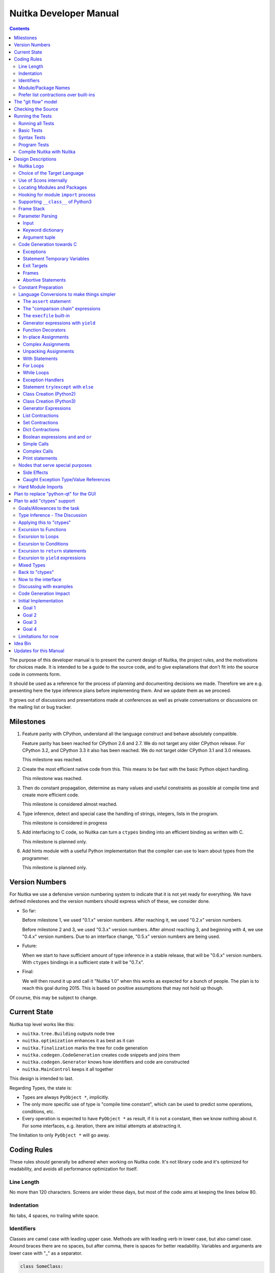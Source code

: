 Nuitka Developer Manual
~~~~~~~~~~~~~~~~~~~~~~~

.. image:: images/Nuitka-Logo-Symbol.png

.. contents::

.. raw:: pdf

   PageBreak oneColumn
   SetPageCounter 1

The purpose of this developer manual is to present the current design of Nuitka,
the project rules, and the motivations for choices made. It is intended to be a
guide to the source code, and to give explanations that don't fit into the
source code in comments form.

It should be used as a reference for the process of planning and documenting
decisions we made. Therefore we are e.g. presenting here the type inference
plans before implementing them. And we update them as we proceed.

It grows out of discussions and presentations made at conferences as well as
private conversations or discussions on the mailing list or bug tracker.

Milestones
==========

1. Feature parity with CPython, understand all the language construct and behave
   absolutely compatible.

   Feature parity has been reached for CPython 2.6 and 2.7. We do not target any
   older CPython release. For CPython 3.2, and CPython 3.3 it also has been
   reached. We do not target older CPython 3.1 and 3.0 releases.

   This milestone was reached.

2. Create the most efficient native code from this. This means to be fast with
   the basic Python object handling.

   This milestone was reached.

3. Then do constant propagation, determine as many values and useful constraints
   as possible at compile time and create more efficient code.

   This milestone is considered almost reached.

4. Type inference, detect and special case the handling of strings, integers,
   lists in the program.

   This milestone is considered in progress

5. Add interfacing to C code, so Nuitka can turn a ``ctypes`` binding into an
   efficient binding as written with C.

   This milestone is planned only.

6. Add hints module with a useful Python implementation that the compiler can
   use to learn about types from the programmer.

   This milestone is planned only.


Version Numbers
===============

For Nuitka we use a defensive version numbering system to indicate that it is
not yet ready for everything. We have defined milestones and the version numbers
should express which of these, we consider done.

- So far:

  Before milestone 1, we used "0.1.x" version numbers. After reaching it, we
  used "0.2.x" version numbers.

  Before milestone 2 and 3, we used "0.3.x" version numbers. After almost
  reaching 3, and beginning with 4, we use "0.4.x" version numbers. Due to an
  interface change, "0.5.x" version numbers are being used.

- Future:

  When we start to have sufficient amount of type inference in a stable release,
  that will be "0.6.x" version numbers. With ``ctypes`` bindings in a sufficient
  state it will be "0.7.x".

- Final:

  We will then round it up and call it "Nuitka 1.0" when this works as expected
  for a bunch of people. The plan is to reach this goal during 2015. This is
  based on positive assumptions that may not hold up though.

Of course, this may be subject to change.


Current State
=============

Nuitka top level works like this:

- ``nuitka.tree.Building`` outputs node tree
- ``nuitka.optimization`` enhances it as best as it can
- ``nuitka.finalization`` marks the tree for code generation
- ``nuitka.codegen.CodeGeneration`` creates code snippets and joins them
- ``nuitka.codegen.Generator`` knows how identifiers and code are constructed
- ``nuitka.MainControl`` keeps it all together

This design is intended to last.

Regarding Types, the state is:

- Types are always ``PyObject *``, implicitly.

- The only more specific use of type is "compile time constant", which can be
  used to predict some operations, conditions, etc.

- Every operation is expected to have ``PyObject *`` as result, if it is not a
  constant, then we know nothing about it. For some interfaces, e.g. iteration,
  there are initial attempts at abstracting it.

The limitation to only ``PyObject *`` will go away.

Coding Rules
============

These rules should generally be adhered when working on Nuitka code. It's not
library code and it's optimized for readability, and avoids all performance
optimization for itself.


Line Length
-----------

No more than 120 characters. Screens are wider these days, but most of the code
aims at keeping the lines below 80.


Indentation
-----------

No tabs, 4 spaces, no trailing white space.


Identifiers
-----------

Classes are camel case with leading upper case. Methods are with leading verb in
lower case, but also camel case. Around braces there are no spaces, but after
comma, there is spaces for better readability. Variables and arguments are
lower case with "_" as a separator.

.. code-block:: python

   class SomeClass:

      def doSomething(some_parameter):
         some_var = ("foo", "bar")

Base classes that are abstract have their name end with ``Base``, so that a meta
class can use that convention, and readers immediately know.

Function calls use keyword argument preferably. These are slower in CPython, but
more readable:

.. code-block:: python

   return Generator.getSequenceCreationCode(
        sequence_kind       = sequence_kind,
        element_identifiers = identifiers,
        context             = context
   )

The ``=`` are all aligned to the longest parameter names without extra spaces
for it.

When the names don't add much value, sequential calls should be done, but
ideally with one value per line:

.. code-block:: python

   context.setLoopContinueTarget(
       handler_start_target,
       continue_name
   )

Here, ``setLoopContinueTarget`` will be so well known that the reader is
expected to know the argument names and their meaning, but it would be still
better to add them.

Contractions should span across multiple lines for increased readability:

.. code-block:: python

   result = [
       "PyObject *decorator_%d" % (d + 1)
       for d in
       range(decorator_count)
   ]


Module/Package Names
--------------------

Normal modules are named in camel case with leading upper case, because their of
role as singleton classes. The difference between a module and a class is small
enough and in the source code they are also used similarly.

For the packages, no real code is allowed in them and they must be lower case,
like e.g. ``nuitka`` or ``codegen``. This is to distinguish them from the
modules.

Packages shall only be used to group packages. In ``nuitka.codegen`` the code
generation packages are located, while the main interface is
``nuitka.codegen.CodeGeneration`` and may then use most of the entries as local
imports.

The use of a global package ``nuitka``, originally introduced by Nicolas, makes
the packaging of Nuitka with ``distutils`` etc. easier and lowers the
requirements on changes to the ``sys.path`` if necessary.

.. note::

   There are not yet enough packages inside Nuitka, feel free to propose changes
   as you see fit.

Names of modules should be plurals if they contain classes. Example is ``Nodes``
contains ``Node`` classes.


Prefer list contractions over built-ins
---------------------------------------

This concerns ``map``, ``filter``, and ``apply``. Usage of these built-ins is
highly discouraged within Nuitka source code. Using them is considered worth a
warning by "PyLint" e.g. "Used builtin function 'map'". We should use list
contractions instead, because they are more readable.

List contractions are a generalization for all of them. We love readability and
with Nuitka as a compiler will there won't be any performance difference at all.

There are cases where a list contraction are faster because you can avoid to
make a function call. And there may be cases, where map is faster, if a function
must be called. These calls can be very expensive in CPython, and if you
introduce a function, just for ``map``, then it might be slower.

But of course, Nuitka is the project to free us from what is faster and to allow
us to use what is more readable, so whatever is faster, we don't care. We make
all options equally fast and let people choose.

For Nuitka the choice is list contractions as these are more easily changed and
readable.

Look at this code examples from Python:

.. code-block:: python

   class A:
       def getX(self):
           return 1
       x = property(getX)

   class B(A):
      def getX(self):
         return 2


   A().x == 1 # True
   B().x == 1 # True (!)

This pretty much is what makes properties bad. One would hope ``B().x`` to be
``2``, but instead it's not changed. Because of the way properties take the
functions and not members, and because they then are not part of the class, they
cannot be overloaded without re-declaring them.

Overloading is then not at all obvious anymore. Now imagine having a setter and
only overloading the getter. How to update the property easily?

So, that's not likable about them. And then we are also for clarity in these
internal APIs too. Properties try and hide the fact that code needs to run and
may do things. So lets not use them.

For an external API you may exactly want to hide things, but internally that has
no use, and in Nuitka, every API is internal API. One exception may be the
``hints`` module, which will gladly use such tricks for an easier write syntax.


The "git flow" model
====================

* The flow was is used for releases and occasionally subsequent hot fixes.

  A few feature branches were used so far. It allows for quick delivery of fixes
  to both the stable and the development version, supported by a git plugin,
  that can be installed via "apt-get install git-flow" on latest Debian Testing
  at least.

* Stable (master branch)

  The stable version, is expected to pass all the tests at all times and is
  fully supported. As soon as bugs are discovered, they are fixed as hot fixes,
  and then merged to develop by the "git flow" automatically.

* Development (develop branch)

  The future release, supposedly in almost ready for release state at nearly all
  times, but this is as strict. It is not officially supported, and may have
  problems and at times inconsistencies. Normally this branch is supposed to not
  be rebased. For severe problems it may be done though.

* Factory (default feature branch)

  Code under construction. We publish commits there, that may not hold up in
  testing, and before it enters develop branch. Factory may have severe
  regressions frequently, and commits become rebased all the time.

* Feature Branches

  On these long lived developments that extend for multiple release cycles or
  contain changes that break Nuitka temporarily. They need not be functional at
  all.


Checking the Source
===================

The static checking for errors is currently done with "PyLint". In the future,
Nuitka itself will gain the ability to present its findings in a similar way,
but this is not a priority, and we are not there yet.

So, we currently use "PyLint" with options defined in a script.

.. code-block:: sh

   ./misc/check-with-pylint --hide-todos

Ideally the above command gives no warnings, but that has never been true so
far. This has not yet been reached. The existing warnings often still serve as a
kind of "TODO" items. We are not white listing them, because they indicate a
problem that should be solved.

If you submit a patch, it would be good if you checked that it doesn't introduce
new warnings, but that is not strictly required. it will happen before release,
and that is considered enough. You probably are already aware of the beneficial
effects.

Running the Tests
=================

This section describes how to run Nuitka tests.

Running all Tests
-----------------

The top level access to the tests is as simple as this:

.. code-block:: sh

   ./misc/check-release

For fine grained control, it has the following options::

  -h, --help            show this help message and exit
  --skip-basic-tests    The basic tests, execute these to check if Nuitka is
                        healthy. Default is True.
  --skip-syntax-tests   The syntax tests, execute these to check if Nuitka
                        handles Syntax errors fine. Default is True.
  --skip-program-tests  The programs tests, execute these to check if Nuitka
                        handles programs, e.g. import recursions, etc. fine.
                        Default is True.
  --skip-reflection-test
                        The reflection test compiles Nuitka with Nuitka, and
                        then Nuitka with the compile Nuitka and compares the
                        outputs. Default is True.
  --skip-cpython26      The standard CPython2.6 test suite. Execute this for
                        all corner cases to be covered. With Python 2.7 this
                        covers exception behavior quite well. Default is True.
  --skip-cpython27      The standard CPython2.7 test suite. Execute this for
                        all corner cases to be covered. With Python 2.6 these
                        are not run. Default is True.
  --skip-cpython32      The standard CPython3.2 test suite. Execute this for all
                        corner cases to be covered. With Python 2.x these are
                        not run. Default is True.


You will only run the CPython test suites, if you have the submodules of the
Nuitka git repository checked out. Otherwise, these will be skipped
automatically with a warning that they are not available.

The policy is generally, that ``./misc/check-release`` running and passing all
the tests on Linux and Windows shall be considered sufficient for a release.

Basic Tests
-----------

You can run the "basic" tests like this:

.. code-block:: sh

   ./tests/basics/run_all.py search

These tests normally give sufficient coverage to assume that a change is
correct, if these "basic" tests pass. The most important constructs and
built-ins are excercised.

To control the Python version used for testing, you can set the ``PYTHON``
environment variable to e.g. "python3.2", or execute the "run_all.py" with the
intended version, it is portable across all supported Python versions.

Syntax Tests
------------

Then there are "syntax" tests, i.e. language constructs that need to give a
syntax error.

It sometimes so happens that Nuitka must do this itself, because the
``ast.parse`` doesn't see the problem and raises no ``SyntaxError`` of its
own.

Using the ``global`` statementon a function argument is an example of
this. These tests make sure that the errors of Nuitka and CPython are totally
the same for this:

.. code-block:: sh

   ./tests/syntax/run_all.py search

Program Tests
-------------

Then there are small programs tests, that e.g. exercise all kinds of import
tricks and are designed to reveal problems with inter-module behavior. These can
be run like this:

.. code-block:: sh

   ./tests/programs/run_all.py search

Compile Nuitka with Nuitka
--------------------------

And there is the "compile itself" or "reflected" test. This test makes Nuitka
compile itself and compare the resulting C++ when running compiled to
non-compiled, which helps to find in-determinism.

The test compiles every module of Nuitka into an extension module and all of
Nuitka into a single binary.

That test case also gives good coverage of the ``import`` mechanisms, because
Nuitka uses a lot of packages.

.. code-block:: sh

   ./tests/reflected/compile_itself.py


Design Descriptions
===================

These should be a lot more and contain graphics from presentations given. It
will be filled in, but not now.

Nuitka Logo
-----------

The logo was submitted by "dr. Equivalent". It's source is contained in
``misc/Logo`` where 3 variants of the logo in SVG are placed.

* Symbol only (symbol)

  .. image:: images/Nuitka-Logo-Symbol.png

* Text next to symbol (horizontal)

  .. image:: images/Nuitka-Logo-Horizontal.png

* Text beneath symbol (vertical)

  .. image:: images/Nuitka-Logo-Vertical.png

From these logos, PNG images, and "favicons", and are derived.

The exact ImageMagick commands are in ``misc/make-doc.py``, but are not executed
each time, the commands are also replicated here:

.. code-block:: sh

   convert -background none misc/Logo/Nuitka-Logo-Symbol.svg images/Nuitka-Logo-Symbol.png
   convert -background none misc/Logo/Nuitka-Logo-Vertical.svg images/Nuitka-Logo-Vertical.png
   convert -background none misc/Logo/Nuitka-Logo-Horizontal.svg images/Nuitka-Logo-Horizontal.png

   optipng -o2 images/Nuitka-Logo-Symbol.png
   optipng -o2 images/Nuitka-Logo-Vertical.png
   optipng -o2 images/Nuitka-Logo-Horizontal.png


Choice of the Target Language
-----------------------------

* Choosing the target language, is an important decision

  * The portability of Nuitka is decided here

* Other factors:

  * How difficult is it to generate the code?
  * Does the Python C-API have bindings?
  * Is that language known?
  * Does the language aid to find bugs?

* These candidates were considered

  * C++03, C++11, Ada, C

.. table:: Requirement to Language matrix:

   =====================  =====   ======  =========   =========
   Requirement\\Language  C       C++03   C++11       Ada
   =====================  =====   ======  =========   =========
   Portable               Yes     Yes     No [1]_     Yes
   ---------------------  -----   ------  ---------   ---------
   Knowledge              Yes     Yes     No [2]_     Yes
   ---------------------  -----   ------  ---------   ---------
   Python C-API           Yes     Yes     Yes         No [3]_
   ---------------------  -----   ------  ---------   ---------
   Runtime checks         No      No      No          Yes [4]_
   ---------------------  -----   ------  ---------   ---------
   Code Generation        Tough   Hard    Easy        Harder
   =====================  =====   ======  =========   =========


_`1`:: C++11 is not fully supported by all compilers.

_`2`:: Not a whole lot of people have C++11 knowledge. My *only* C++11 code was
that in Nuitka.

_`3`:: The Python C-API for Ada would have to be created by us, possible just
big project by itself.

_`4`:: Run time checks exist only for Ada in that quality. I miss automatic
``CONSTRAINT_ERROR`` exceptions, for data structures with validity indicators,
where in other languages, I need to check myself.

The *decision for C* is ultimately:

* for portability
* for language knowledge
* for control over created code.

All of these are important advantages.

For C++11 initially spoke easy code generation:

* variadic templates
* raw strings

Yet, as it turns out, variadic templates do not help at all with evaluation
order, so that code that used it, needed to be changed to generating instances
of their code. And raw strings turned out to be not as perfect as one wants to
be, and solving the problem with C++03 is feasible too, even if not pretty.

For C++03 initially spoke less explicit code generation:

* Destructors can ensure cleanups happen
* Local objects could e.g. repair the stack frames

For Ada would have spoken the time savings through run time checks, which would
have shortened some debugging sessions quite some. But building the Python C-API
bindings on our own, and potentially incorrectly, would have eaten that up.

Later, it was found that using C++ for exceptions is tremendously inefficient,
and must be avoided. In order to do this, a more C style code generation is
needed, where even less things are done with C++, e.g. the cleanup of temporary
variables inside a statement will be done manually instead.

The current status is C-ish. That is, with very few classes remaining, the
syntax used is C++ still, but we are approaching being pure C.


Use of Scons internally
-----------------------

Nuitka does not involve Scons in its user interface at all; Scons is purely used
internally. Nuitka itself, being pure Python, will run without any build process
just fine.

Nuitka prepares ".build" folders with lots of files and tasks scons to execute
the final build.

.. note::

   When we speak of "standalone" mode, this is handled outside of Scons, and
   after it, creating the ".dist" folder. This is done in ``nuitka.MainControl``
   module.

For interfacing to Scons, there is the module ``nuitka.build.SconsInterface``
that will support calling scons - potentially from an inline copy, mainly on
Windows or when using source releases - and passing arguments to it. These
arguments are passed as ``key=value``, and decoded in the scons file of Nuitka.

The scons file is named ``SingleExe.scons`` for lack of better name. It's really
wrong now, but we have yet to find a better name. It once expressed the
intention to be used to create executables, but the same works for modules too,
as in terms of building, and to Scons, things really are the same.

The scons file supports operation in multiple modes for many things, and modules
is just one of them. It runs outside of Nuitka process scope, even with a
different Python version potentially, so all the information must be passed on
the command line.

What follows is the (lengthy) list of arguments that the scons file processes:

* ``source_dir``

  Where is the generated C++ source code. Scons will just compile everything it
  finds there. No list of files is passed.

* ``nuitka_src``

  Where do the include files and static C++ parts of Nuitka live. These provide
  e.g. the implementation of compiled function, generators, and other helper
  codes, this will point to where ``nuitka.build`` package lives normally.

* ``result_base``

  This is not a full name, merely the basename for the result to be produced,
  but with path included, and the suffix comes from module or executable mode.

* ``module_mode``

  Build a module instead of a program.

* ``debug_mode``

  Enable debug mode, which is a mode, where Nuitka tries to help identify errors
  in itself, and will generate less optimal code. This also asks for warnings,
  and makes the build fail if there are any.

* ``python_debug``

  Compile and link against Python debug mode, which does assertions and extra
  checks, to identify errors, mostly related to reference counting. May make the
  build fail, if no debug build library of CPython is available. On Windows it
  typically is not installed.

* ``optimize_mode``

  Optimization mode, enable as much as currently possible. This refers to
  building the binary.

* ``full_compat_mode``

  Full compatibility, even where it's stupid, i.e. do not provide information,
  even if available, in order to assert maximum compatibility. Intended to
  control level of compatability to absurd.

* ``experimental_mode``

  Do things that are not yet accepted to be safe.

* ``lto_mode``

  Make use of link time optimization of g++ compiler if available and known good
  with the compiler in question. So far, this was not found to make major
  differences.

* ``win_disable_console``

  Windows subsystem mode: Disable console for windows builds.

* ``unstriped_mode``

  Unstriped mode: Do not remove debug symbols.

* ``clang_mode``

  Clang compiler mode, default on MacOS X and FreeBSD, optional on Linux.

* ``mingw_mode``

  MinGW compiler mode, optional and interesting to Windows only.

* ``standalone_mode``

  Building a standalone distribution for the binary.

* ``show_scons``

  Show scons mode, output information about Scons operation. This will e.g. also
  output the actual compiler used, output from compilation process, and
  generally debug information relating to be build process.

* ``python_prefix``

  Home of Python to be compiled against, used to locate headers and libraries.

* ``target_arch``

  Target architecture to build.

* ``icon_path``

  The icon to use for Windows programs if given.


Locating Modules and Packages
------------------------------

The search for of modules used is driven by ``nuitka.Importing`` module.

* From the module documentation

  The actual import of a module may already execute code that changes
  things. Imagine a module that does ``os.system()``, it will be done. People
  often connect to databases, and these kind of things, at import time. Not a
  good style, but it's being done.

  Therefore CPython exhibits the interfaces in an ``imp`` module in standard
  library, which one can use those to know ahead of time, what file import would
  load. For us unfortunately there is nothing in CPython that is easily
  accessible and gives us this functionality for packages and search paths
  exactly like CPython does, so we implement here a multi step search process
  that is compatible.

  This approach is much safer of course and there is no loss. To determine if
  it's from the standard library, one can abuse the attribute ``__file__`` of
  the ``os`` module like it's done in ``isStandardLibraryPath`` of this module.

* Role

  This module serves the recursion into modules and analysis if a module is a
  known one. It will give warnings for modules attempted to be located, but not
  found. These warnings are controlled by a while list inside the module.


Hooking for module ``import`` process
-------------------------------------

Currently, in created code, for every ``import`` a normal ``__import__()`` call
is executed. The "ModuleUnfreezer.cpp" (located in "nuitka/build/static_src")
provides the implementation of a ``sys.meta_path`` hook.

This one allows us to have the Nuitka provided module imported even when
imported by non-compiled code.

.. note::

   Of course it would make sense to compile time detect which module it is that
   is being imported and then to make it directly. At this time, we don't have
   this inter-module optimization yet, mid-term it should become easy to add.

Supporting ``__class__`` of Python3
-----------------------------------

In Python3 the handling of ``__class__`` and ``super`` is different from
Python2. It used to be a normal variable, and now the following things have
changed.

* The use of the ``super`` variable name triggers the addition of a closure
  variable ``__class__``, as can be witnessed by the following code:

  .. code-block:: python

     class X:
        def f1(self):
           print( locals() )

        def f2(self):
           print( locals() )
           super

     x = X()
     x.f1()
     x.f2()

  .. code-block:: python

     {'self': <__main__.X object at 0x7f1773762390>}
     {'self': <__main__.X object at 0x7f1773762390>, '__class__': <class '__main__.X'>}


* This value of ``__class__`` is also available in the child functions.

* The parser marks up code objects usage of "super". It doesn't have to be a
  call, it can also be a local variable. If the ``super`` builtin is assigned to
  another name and that is used without arguments, it won't work unless
  ``__class__`` is taken as a closure variable.

* As can be seen in the CPython3.2 code, the closure value is added after the
  class creation is performed.

* It appears, that only functions locally defined to the class are affected and
  take the closure.

This left Nuitka with the strange problem, of how to emulate that.

The solution is this:

* Under Python3, usage of ``__class__`` as a reference in a function body that
  is not a class dictionary creation, marks it up via
  ``markAsClassClosureTaker``.

* Functions that are marked up, will be forced to reference variable to
  ``__class__``.

  .. note::

     This one should be optimized away later if not used. Currently we have "no
     unused closure variable" detection, but it would cover it.

* When recognizing calls to ``super`` without arguments, make the arguments into
  variable reference to ``__class__`` and potentially ``self`` (actually first
  argument name).

* Class dictionary definitions are added.

  These are special direct function calls, ready to propagate also "bases" and
  "metaclass" values, which need to be calculated outside.

  The function bodies used for classes will automatically store ``__class__`` as
  a shared local variable, if anything uses it. And if it's not assigned by user
  code, it doesn't show up in the "locals()" used for dictionary creation.

  Existing ``__class__`` local variable values are in fact provided as closure,
  and overridden with the built class , but they should be used for the closure
  giving, before the class is finished.

  So ``__class__`` will be local variable of the class body, until the class is
  built, then it will be the ``__class__`` itself.


Frame Stack
-----------

In Python, every function, class, and module has a frame. It creates created
when the scope it entered, and there is a stack of these at run time, which
becomes visible in tracebacks in case of exceptions.

The choice of Nuitka is to make this non-static elements of the node tree, that
are as such subject to optimization. In cases, where they are not needed, they
may be removed.

Consider the following code.

.. code-block:: python

   def f():
       if someNotRaisingCall():
           return somePotentiallyRaisingCall()
       else:
           return None

In this example, the frame is not needed for all the code, because the condition
checked wouldn't possibly raise at all. The idea is the make the frame guard
explicit and then to reduce its scope whenever possible.

So we start out with code like this one:

.. code-block:: python

   def f():
       with frame_guard( "f" ):
           if someNotRaisingCall():
               return somePotentiallyRaisingCall()
           else:
               return None

This is to be optimized into:

.. code-block:: python

   def f():
       if someNotRaisingCall():
           with frame_guard( "f" ):
               return somePotentiallyRaisingCall()
       else:
           return None


Notice how the frame guard taking is limited and may be avoided, or in best
cases, it might be removed completely. Also this will play a role when in-lining
function. The frame stack entry will then be automatically preserved without
extra care.

Parameter Parsing
-----------------

The parsing of parameters is very convoluted in Python, and doing it in an
compatible way is not that easy. This is a description of the required process,
for easier overview.

Input
+++++

The input is an argument ``tuple`` (the type is fixed), which contains the
positional arguments, and potentially an argument ``dict`` (type is fixed as
well, but could also be ``NULL``, indicating that there are no keyword
arguments.

Keyword dictionary
++++++++++++++++++

The keyword argument dictionary is checked first. Anything in there, that cannot
be associated, either raises an error, or is added to a potentially given star
dict argument. So there are two major cases.

* No star dict argument: Iterate over dictionary, and assign or raise errors.

  This check covers extra arguments given.

* With star dict argument: Iterate over dictionary, and assign or raise errors.

  Interesting case for optimization are no positional arguments, then no check
  is needed, and the keyword argument dictionary could be used as the star
  argument. Should it change, a copy is needed though.

What's noteworthy here, is that in comparison of the keywords, we can hope that
they are the same value as we use. The interning of strings increases chances
for non-compiled code to do that, esp. for short names.

We then can do a simple ``is`` comparison and only fall back to real string `==`
comparisons, after all of these failed. That means more code, but also a lot
faster code in the positive case.

Argument tuple
++++++++++++++

After this completed, the argument tuple is up for processing. The first thing
it needs to do is to check if it's too many of them, and then to complain.

For arguments in Python2, there is the possibility of them being nested, in
which case they cannot be provided in the keyword dictionary, and merely should
get picked from the argument tuple.

Otherwise, the length of the argument tuple should be checked against its
position and if possible, values should be taken from there. If it's already set
(from the keyword dictionary), raise an error instead.

Code Generation towards C
-------------------------

Currently, Nuitka use C++ as a glorified C, it will tend to use less and less
actual C++ patterns. To control the order to object deletion, this is vital.

Exceptions
++++++++++

To handle and work with exceptions, every construct that can raise has to have a
``bool`` return code or ``PyObject *`` with ``NULL`` return value. This is very
much in line with that the Python C-API does.

Every helper function that contains code that might raise needs these
variables. After a failed call, ``PyErr_Fetch`` must be used to catch the
defined error, unless some quick exception cases apply. Sometimes e.g. ``NULL``
return from C-API means ``StopIteration``.

The difficulty here, is only to discover the need for these variables, because
we would like to not have unused variables declared. In principle, the
``mayRaiseException`` should be used to discover this.

As an optimization, functions that raise exceptions, but are known not to do so,
for whatever reason, may only be asserted.

Statement Temporary Variables
+++++++++++++++++++++++++++++

For statements and larger constructs the context object track temporary values,
that represent references. For some, these should be released at the end of the
statement, or they represent a leak.

The larger scope temporary variables, are tracked in the function or module
context, where they are supposed to have explicit "del" to release their
references.

Exit Targets
++++++++++++

Each error or other exit releases statement temporary values and then executes a
``goto`` to the exit target. These targets need to be setup. The
``try``/``except`` will e.g. catch error exits.

Other exits are ``continue``, ``break``, and ``return`` exits. They all work
alike.

For frames, later, local variables will need to be freed on the way out. The way
out for a frame, should either be a function return, or another frame exit. We
will later have a ``try``/``finally`` with

Generally, the exits stack of with constructs that need to register themselves
for some exit types. A loop e.g. registers the ``continue exit, and a contained
``try``/``finally`` too, so it can execute the final code.

Frames
++++++

Frames are containers for variable declarations and cleanups. As such, frames
provide error exits and success exits, which remove the frame from the frame
stack, and then proceed to the parent exit.

Once local variables are to be released, the frames should establish that this
is happening.

Abortive Statements
+++++++++++++++++++

The ``return``, ``continue``, and ``break`` of Python must be treated like an
exception to ``try``/``finally``. So for success exit paths, a "return value
variable" is maintained as well. It being set, causes ``finally`` exit to
``return`` it again.

Similarly their are flags that make the ``continue`` or ``break`` happen at the
end the end of a ``finally`` handler, but these are mere ``bool`` indicator
flags.

Constant Preparation
--------------------

Early versions of Nuitka, created all constants for the whole program for ready
access to generated code, before the program launches. It did so in a single
file, but that approach didn't scale well.

Problems were

* Even unused code contributed to start-up time.

* The massive amount of constant creation codes gave C++ compilers a harder time
  than necessary.

.. note::

   This is so far only a plan.

The new approach is as follows. Code generation uses the same identifiers for
constants as before, but these will be declared module local ("static"), if the
module is the only user, or "extern" if it is not.

The "extern" values will be globally created pre-main. Some values, that are
e.g. used in pre-main code, references to "None" module should enforce this
behavior.

Code for all modules will be created with a delay. The final association with
the module body template must wait until all are ready, because only then the
scope of the constants will be known.

The most important goal is to avoid globally initializing constants that are
used only in one module.

We need to trace used constants per module, and for nested ones, we also need to
associate them. The global constants code is special in that it can only use
"static" for nested values it exclusively uses, and has to export values that
others use.


Language Conversions to make things simpler
-------------------------------------------

There are some cases, where the Python language has things that can in fact be
expressed in a simpler or more general way, and where we choose to do that at
either tree building or optimization time.


The ``assert`` statement
++++++++++++++++++++++++

The ``assert`` statement is a special statement in Python, allowed by the
syntax. It has two forms, with and without a second argument. The later is
probably less known, as is the fact that raise statements can have multiple
arguments too.

The handling in Nuitka is:

.. code-block:: python

   assert value
   # Absolutely the same as:
   if not value:
       raise AssertionError

.. code-block:: python

   assert value, raise_arg
   # Absolutely the same as:
   if not value:
       raise AssertionError, raise_arg

This makes assertions absolutely the same as a raise exception in a conditional
statement.

This transformation is performed at tree building already, so Nuitka never knows
about ``assert`` as an element and standard optimizations apply. If e.g. the
truth value of the assertion can be predicted, the conditional statement will
have the branch statically executed or removed.


The "comparison chain" expressions
++++++++++++++++++++++++++++++++++

.. code-block:: python

   a < b > c < d
   # With "temp variables" and "assignment expressions", absolutely
   # the same as:
   a < ( tmp_b = b ) and tmp_b > ( tmp_c = c ) and ( tmp_c < d )

This transformation is performed at tree building already. The temporary
variables keep the value for the potential read in the same expression. The
syntax is not Python, and only pseudo language to expression the internal
structure of the node tree after the transformation.

This useful "keeper" variables that enable this transformation and allow to
express the short circuit nature of comparison chains by using ``and``
operations.


The ``execfile`` built-in
+++++++++++++++++++++++++

Handling is:

.. code-block:: python

   execfile( filename )
   # Basically the same as:
   exec( compile( open( filename ).read() ), filename, "exec" )

.. note::

   This allows optimizations to discover the file opening nature easily and
   apply file embedding or whatever we will have there one day.

This transformation is performed when the ``execfile`` builtin is detected as
such during optimization.


Generator expressions with ``yield``
++++++++++++++++++++++++++++++++++++

These are converted at tree building time into a generator function body that
yields the iterator given, which is the put into a for loop to iterate, created
a lambda function of and then called with the first iterator.

That eliminates the generator expression for this case. It's a bizarre construct
and with this trick needs no special code generation.


Function Decorators
+++++++++++++++++++

When one learns about decorators, you see that:

.. code-block:: python

   @decorator
   def function():
      pass
   # Is basically the same as:
   def function():
      pass
   function = decorator( function )

The only difference is the assignment to function. In the ``@decorator`` case,
if the decorator fails with an exception, the name ``function`` is not assigned.

Therefore in Nuitka this assignment is from a "function body expression" and
only the last decorator returned value is assigned to the function name.

This removes the need for optimization and code generation to support decorators
at all. And it should make the two variants optimize equally well.


In-place Assignments
++++++++++++++++++++

In-place assignments are re-formulated to an expression using temporary
variables.

These are not as much a reformulation of ``+=`` to ``+``, but instead one which
makes it explicit that the assign target may change its value.

.. code-block:: python

   a += b

.. code-block:: python

   _tmp = a.__iadd__( b )

   if a is not _tmp:
       a = _tmp

Using ``__iadd__`` here to express that not the ``+``, but the in-place variant
``iadd`` is used instead. The ``is`` check may be optimized away depending on
type and value knowledge later on.


Complex Assignments
+++++++++++++++++++

Complex assignments are defined as those with multiple targets to assign from a
single source and are re-formulated to such using a temporary variable and
multiple simple assignments instead.

.. code-block:: python

   a = b = c

.. code-block:: python

   _tmp = c
   b = _tmp
   a = _tmp
   del _tmp


This is possible, because in Python, if one assignment fails, it can just be
interrupted, so in fact, they are sequential, and all that is required is to not
calculate ``c`` twice, which the temporary variable takes care of.


Unpacking Assignments
+++++++++++++++++++++

Unpacking assignments are re-formulated to use temporary variables as well.

.. code-block:: python

   a, b.attr, c[ind] = d = e, f, g = h()

Becomes this:

.. code-block:: python

   _tmp = h()

   _iter1 = iter( _tmp )
   _tmp1 = unpack( _iter1, 3 )
   _tmp2 = unpack( _iter1, 3 )
   _tmp3 = unpack( _iter1, 3 )
   unpack_check( _iter1 )
   a = _tmp1
   b.attr = _tmp2
   c[ind] = _tmp3
   d = _tmp
   _iter2 = iter( _tmp )
   _tmp4 = unpack( _iter2, 3 )
   _tmp5 = unpack( _iter2, 3 )
   _tmp6 = unpack( _iter2, 3 )
   unpack_check( _iter1 )
   e = _tmp4
   f = _tmp5
   g = _tmp6

That way, the unpacking is decomposed into multiple simple statementy. It will
be the job of optimizations to try and remove unnecessary unpacking, in case
e.g. the source is a known tuple or list creation.

.. note::

   The ``unpack`` is a special node which is a form of ``next`` that will raise
   a ``ValueError`` when it cannot get the next value, rather than a
   ``StopIteration``. The message text contains the number of values to unpack,
   therefore the integer argument.

.. note::

   The ``unpack_check`` is a special node that raises a ``ValueError`` exception
   if the iterator is not finished, i.e. there are more values to unpack.

With Statements
+++++++++++++++

The ``with`` statements are re-formulated to use temporary variables as
well. The taking and calling of ``__enter__`` and ``__exit__`` with arguments,
is presented with standard operations instead. The promise to call ``__exit__``
is fulfilled by ``try``/``except`` clause instead.

.. code-block:: python

    with some_context as x:
        something( x )

.. code-block:: python

    tmp_source = some_context

    # Actually it needs to be "special look-up" for Python2.7, so attribute
    # look-up won't be exactly what is there.
    tmp_exit = tmp_source.__exit__

    # This one must be held for the whole with statement, it may be assigned
    # or not, in our example it is. If an exception occurs when calling
    # ``__enter__``, the ``__exit__`` should not be called.
    tmp_enter_result = tmp_source.__enter__()

    # Indicator variable to know if "tmp_exit" has been called.
    tmp_indicator = False

    try:
        # Now the assignment is to be done, if there is any name for the
        # manager given, this may become multiple assignment statements and
        # even unpacking ones.
        x = tmp_enter_result

        # Then the code of the "with" block.
        something( x )
    except Exception:
        # Note: This part of the code must not set line numbers, which we
        # indicate with special source code references, which we call "internal".
        # Otherwise the line of the frame would get corrupted.

        tmp_indicator = True

        if not tmp_exit( *sys.exc_info() ):
            raise
    finally:
        if not tmp_indicator
            # Call the exit if no exception occurred with all arguments
            # as "None".
            tmp_exit( None, None, None )

.. note::

   We don't refer really to ``sys.exc_info()`` at all, instead, we have
   references to the current exception type, value and trace, taken directory
   from the caught exception object on the C++ level.

   If we had the ability to optimize ``sys.exc_info()`` to do that, we could use
   the same transformation, but right now we don't have it.


For Loops
+++++++++

The for loops use normal assignments and handle the iterator that is implicit in
the code explicitly.

.. code-block:: python

    for x,y in iterable:
        if something( x ):
            break
    else:
        otherwise()

This is roughly equivalent to the following code:

.. code-block:: python

    _iter = iter( iterable )
    _no_break_indicator = False

    while True:
        try:
            _tmp_value = next( _iter )
        except StopIteration:
            # Set the indicator that the else branch may be executed.
            _no_break_indicator = True

            # Optimization should be able to tell that the else branch is run
            # only once.
            break

         # Normal assignment re-formulation applies to this assignment of course.
         x, y = _tmp_value
         del _tmp_value

         if something( x ):
             break

    if _no_break_indicator:
        otherwise()

.. note::

   The ``_iter`` temporary variable is of course in a temp block and the ``x,
   y`` assignment is the normal is of course re-formulation of an assignment
   that cannot fail.

   The ``try``/``except`` is detected to allow to use a variant of ``next`` that
   throws no C++ exception, but instead to use ``ITERATOR_NEXT`` and which
   returns NULL in that case, so that the code doesn't really have any Python
   level exception handling going on.


While Loops
+++++++++++

Loops in Nuitka have no condition attached anymore, so while loops are
re-formulated like this:

.. code-block:: python

    while condition:
        something()

.. code-block:: python

    while True:
        if not condition:
            break

        something()


This is to totally remove the specialization of loops, with the condition moved
to the loop body in a conditional statement, which contains a break statement.

That makes it clear, that only break statements exit the loop, and allow for
optimization to remove always true loop conditions, without concerning code
generation about it, and to detect such a situation, consider e.g. endless
loops.

.. note::

   Loop analysis can therefore work on a reduced problem (which ``break``
   statements are executed under which conditions) and be very general, but it
   cannot take advantage of the knowledge encoded directly anymore. The fact
   that the loop body may not be entered at all, if the condition is not met, is
   something harder to discover.


Exception Handlers
++++++++++++++++++

Exception handlers in Python may assign the caught exception value to a variable
in the handler definition. And the different handlers are represented as
conditional checks on the result of comparison operations.

.. code-block:: python


   try:
       block()
   except A as e:
       handlerA(e)
   except B as e:
       handlerB(e)
   else:
      handlerElse()

.. code-block:: python

    try:
       block()
    except:
       # These are special nodes that access the exception, and don't really
       # use the "sys" module.
       tmp_exc_type = sys.exc_info()[0]
       tmp_exc_value = sys.exc_info()[1]

       # exception_matches is a comparison operation, also a special node.
       if exception_matches(tmp_exc_type, (A,)):
          e = tmp_exc_value
          handlerA(e)
       elif exception_matches(tmp_exc_type, (B,)):
          e = tmp_exc_value
          handlerB(e)
       else:
          handlerElse()

For Python3, the assigned ``e`` variables get deleted at the end of the handler
block. Should that value be already deleted, that ``del`` does not raise,
therefore it's tolerant. This has to be done in any case, so for Python3 it is
even more complex.

.. code-block:: python

    try:
        block()
    except:
        # These are special nodes that access the exception, and don't really
        # use the "sys" module.
        tmp_exc_type = sys.exc_info()[0]
        tmp_exc_value = sys.exc_info()[1]

        # exception_matches is a comparison operation, also a special node.
        if exception_matches(tmp_exc_type, (A,)):
            try:
                e = tmp_exc_value
                handlerA(e)
            finally:
                del e
        elif exception_matches(tmp_exc_type, (B,)):
            try:
                e = tmp_exc_value
                handlerB(e)
            finally:
                del e
        else:
            handlerElse()

Should there be no ``else:`` branch, a default re-raise statement is used
instead.

And of course, the values of the current exception type and value, both use
special references, that access the C++ and don't go via ``sys.exc_info`` at
all, nodes called ``CaughtExceptionTypeRef`` and ``CaughtExceptionValueRef``.

This means, that the different handlers and their catching run time behavior are
all explicit and reduced the branches.

Statement ``try``/``except`` with ``else``
++++++++++++++++++++++++++++++++++++++++++

Much like ``else`` branches of loops, an indicator variable is used to indicate
the entry into any of the exception handlers.

Therefore, the ``else`` becomes a real conditional statement in the node tree,
checking the indicator variable and guarding the execution of the ``else``
branch.


Class Creation (Python2)
++++++++++++++++++++++++

Classes in Python2 have a body that only serves to build the class dictionary
and is a normal function otherwise. This is expressed with the following
re-formulation:

.. code-block:: python

   # in module "SomeModule"
   # ...

   class SomeClass(SomeBase, AnotherBase)
       """ This is the class documentation. """

       some_member = 3

.. code-block:: python

   def _makeSomeClass:
       # The module name becomes a normal local variable too.
       __module__ = "SomeModule"

       # The doc string becomes a normal local variable.
       __doc__ = """ This is the class documentation. """

       some_member = 3

       return locals()

       # force locals to be a writable dictionary, will be optimized away, but
       # that property will stick. This is only to express, that locals(), where
       # used will be writable to.
       exec ""

   SomeClass = make_class("SomeClass", (SomeBase, AnotherBase), _makeSomeClass())

That is roughly the same, except that ``_makeSomeClass`` is *not* visible to its
child functions when it comes to closure taking, which we cannot express in
Python language at all.

Therefore, class bodies are just special function bodies that create a
dictionary for use in class creation. They don't really appear after the tree
building stage anymore. The type inference will of course have to become able to
understand ``make_class`` quite well, so it can recognize the created class
again.

Class Creation (Python3)
++++++++++++++++++++++++

In Python3, classes are a complicated way to write a function call, that can
interact with its body. The body starts with a dictionary provided by the
metaclass, so that is different, because it can ``__prepare__`` a non-empty
locals for it, which is hidden away in "prepare_class_dict" below.

What's noteworthy, is that this dictionary, could e.g. be a ``OrderDict``. I am
not sure, what ``__prepare__`` is allowed to return.

.. code-block:: python

   # in module "SomeModule"
   # ...

   class SomeClass(SomeBase, AnotherBase, metaclass = SomeMetaClass)
       """ This is the class documentation. """

       some_member = 3

.. code-block:: python

   # Non-keyword arguments, need to be evaluated first.
   tmp_bases = ( SomeBase, AnotherBase )

   # Keyword arguments go next, __metaclass__ is just one of them. In principle
   # we need to forward the others as well, but this is ignored for the sake of
   # brevity.
   tmp_metaclass = select_metaclass(tmp_bases, SomeMetaClass )

   tmp_prepared = tmp_metaclass.__prepare__("SomeClass", tmp_bases)

   # The function that creates the class dictionary. Receives temporary variables
   # to work with.
   def _makeSomeClass:
       # This has effect, currently I don't know how to force that in Python3
       # syntax, but we will use something that ensures it.
       locals() = tmp_prepared

       # The module name becomes a normal local variable too.
       __module__ = "SomeModule"

       # The doc string becomes a normal local variable.
       __doc__ = """ This is the class documentation. """

       some_member = 3

       # Create the class, share the potential closure variable "__class__"
       # with others.
       __class__ = tmp_metaclass("SomeClass", tmp_bases, locals())

       return __class__

   # Build and assign the class.
   SomeClass = _makeSomeClass()

Generator Expressions
+++++++++++++++++++++

There are re-formulated as functions.

Generally they are turned into calls of function bodies with (potentially
nested) for loops:

.. code-block:: python

    gen = ( x*2 for x in range(8) if cond() )

.. code-block:: python

    def _gen_helper(__iterator):
       for x in __iterator:
          if cond():
              yield x*2

    gen = _gen_helper( range(8 ) )

List Contractions
+++++++++++++++++

The list contractions of Python2 are different from those of Python3, in that
they don't actually do any closure variable taking, and that no function object
ever exists.

.. code-block:: python

   list_value = [ x*2 for x in range(8) if cond() ]

.. code-block:: python

    def _listcontr_helper(__iterator):
       result = []

       for x in __iterator:
          if cond():
              result.append( x*2 )

       return result

    list_value = listcontr_helper( range(8) )

The difference is that with Python3, the function "_listcontr_helper" is real
and named ``<listcomp>``, whereas with Python2 the function must be considered
in-lined.

This in-inlining in case of Python2 causes difficulties, because it's statements
that occur inside an expression, which means a lot of side effects, that may or
may not be possible to unroll to outside.


Set Contractions
++++++++++++++++

TODO.


Dict Contractions
+++++++++++++++++

TODO.


Boolean expressions ``and`` and ``or``
++++++++++++++++++++++++++++++++++++++

The short circuit operators ``or`` and ``and`` tend to be only less general that
the ``if``/``else`` expressions and are therefore re-formulated as such:

.. code-block:: python

    expr1() or expr2()

.. code-block:: python

   _tmp if ( _tmp = expr1() ) else expr2()

.. code-block:: python

    expr1() and expr2()

.. code-block:: python

   expr2() if ( _tmp = expr1() ) else _tmp

In this form, the differences between these two operators becomes very apparent,
the operands are simply switching sides.

With this the branch that the "short-circuit" expresses, becomes obvious, at the
expense of having the assignment expression to the temporary variable, that one
needs to create anyway.

.. note::

   The release of "_tmp" should happen as soon as the expression using the value
   of the ``or``/``and`` expression is finished. This is achieving by wrapping
   that one with a ``del`` statement in a ``ExpressionTryFinally``.


Simple Calls
++++++++++++

As seen below, even complex calls are simple calls. In simple calls of Python
there is still some hidden semantic going on, that we expose.

.. code-block:: python

   func(arg1, arg2, named1 = arg3, named2 = arg4)

On the C-API level there is a tuple and dictionary built. This one is exposed:

.. code-block:: python

   func(*(arg1, arg2), **{"named1" : arg3, "named2" : arg4})

A called function will access this tuple and the dictionary to parse the
arguments, once that is also re-formulated (argument parsing), it can then lead
to simple inlining. This way calls only have 2 arguments with constant
semantics, that fits perfectly with the C-API where it is the same, so it is
actually easier for code generation.

Although the above looks like a complex call, it actually is not. No checks are
needed for the types of the star arguments and it's directly translated to
``PyObject_Call``.

Complex Calls
+++++++++++++

The call operator in Python allows to provide arguments in 4 forms.

* Positional (or normal) arguments
* Named (or keyword) arguments
* Star list arguments
* Star dictionary arguments

The evaluation order is precisely that. An example would be:

.. code-block:: python

   something(pos1, pos2, name1 = named1, name2 = named2, *star_list, **star_dict)

The task here is that first all the arguments are evaluated, left to right, and
then they are merged into only two, that is positional and named arguments
only. for this, the star list argument and the star dict arguments, are merged
with the positional and named arguments.

What's peculiar, is that if both the star list and dict arguments are present,
the merging is first done for star dict, and only after that for the star list
argument. This makes a difference, because in case of an error, the star
argument raises first.

.. code-block:: python

   something(*1, **2)

This raises "TypeError: something() argument after ** must be a mapping, not
int" as opposed to a possibly more expected "TypeError: something() argument
after * must be a sequence, not int."

That doesn't matter much though, because the value is to be evaluated first
anyway, and the check is only performed afterwards. If the star list argument
calculation gives an error, this one is raised before checking the star dict
argument.

So, what we do, is we convert complex calls by the way of special functions,
which handle the dirty work for us. The optimization is then tasked to do the
difficult stuff. Our example becomes this:

.. code-block:: python

   def _complex_call(called, pos, kw, star_list_arg, star_dict_arg):
       # Raises errors in case of duplicate arguments or tmp_star_dict not
       # being a mapping.
       tmp_merged_dict = merge_star_dict_arguments( called, tmp_named, mapping_check( called, tmp_star_dict ) )

       # Raises an error if tmp_star_list is not a sequence.
       tmp_pos_merged = merge_pos_arguments( called, tmp_pos, tmp_star_list )

       # On the C-API level, this is what it looks like.
       return called( *tmp_pos_merged, **tmp_merged_dict )

   returned = _complex_call(
       called        = something,
       pos           = (pos1, pos2),
       named         = {
           "name1" : named1,
           "name2" = named2
       },
       star_list_arg = star_list,
       star_list_arg = star_dict
   )


The call to ``_complex_call`` is be a direct function call with no parameter
parsing overhead. And the call in its end, is a special call operation, which
relates to the "PyObject_Call" C-API.

Print statements
++++++++++++++++

The ``print`` statement exists only in Python2. It implicitly coverts its
arguments to strings before printing them. In order to make this accessible and
compile time optimized, this is made visible in the node tree.

.. code-block:: python

    print arg1, "1", 1

.. code-block:: python

    print str(arg1), "1", str(1)

Only string objects are spared from the ``str`` built-in wrapper, because that
would only cause noise in optimization stage.

Additionally, each ``print`` may have a target, and multiple arguments, which we
break down as well for dumber code generation. The target is evaluated first and
should be a file, kept referenced throughout the whole print statement.

.. code-block:: python

    print >>target_file, str(arg1), "1", str(1)

This is being reformulated to:

    try:
        tmp_target = target_file

        print >>tmp_target, str(arg1),
        print >>tmp_target, "1",
        print >>tmp_target, str(1),
        print >>tmp_target
    finally:
        del tmp_target

This allows code generation to not deal with arbitrary amount of arguments to
``print``. It also separates the newline indicator from the rest of things,
which makes sense too, having it as a special node, as it's behaviour with
regards to soft-space is different of course.

And finally, for ``print`` without a target, we still assume that a target was
given, which would be ``sys.stdout`` in a rather hard-coded way (no variable
look-ups involved).


Nodes that serve special purposes
---------------------------------

Side Effects
++++++++++++

When an exception is bound to occur, and this can be determined at compile time,
Nuitka will not generate the code the leads to the exception, but directly just
raise it. But not in all cases, this is the full thing.

Consider this code:

.. code-block:: python

   f(a(), 1 / 0)

The second argument will create a ``ZeroDivisionError`` exception, but before
that ``a()`` must be executed, but the call to ``f`` will never happen and no
code is needed for that, but the name look-up must still succeed. This then
leads to code that is internally like this:

.. code-block:: python

   f(a(), raise ZeroDivisionError)

which is then modeled as:

.. code-block:: python

   side_effect(a(), f, raise ZeroDivisionError)

where we can consider "side_effect" to be a function that returns the last
expression. Of course, if this is not part of another expression, but close to
statement level, side effects, can be converted to multiple statements simply.

Another use case, is that the value of an expression can be predicted, but that
the language still requires things to happen, consider this:

.. code-block:: python

   a = len(
      ( f(), g() )
   )

We can tell that ``a`` will be 2, but the call to ``f`` and ``g`` must still be
performed, so it becomes:

.. code-block:: python

   a = side_effects(f(), g(), 2)

Modelling side effects explicitely has the advantage of recognizing them easily
and allowing to drop the call to the tuple building and checking its length,
only to release it.

Caught Exception Type/Value References
++++++++++++++++++++++++++++++++++++++

When catching an exception, in C++, an exception object is used. Exception
handler code is being re-formulated to assign the caught exception to a name, to
check its type for values, etc.

For these, not ``sys.exc_info()`` is used, instead there are special nodes
dedicated to these values: ``CaughtExceptionTypeRef`` and
``CaughtExceptionValueRef``.


Hard Module Imports
-------------------

These are module look-ups that don't depend on any local variable for the module
to be looked up, but with hard-coded names. These may be the result of
optimization gaining such level of certainty.

Currently they are used to represent ``sys.stdout`` usage for ``print``
statements, but other usages will follow.


Plan to replace "python-qt" for the GUI
=======================================

Porting the tree inspector available with ``--dump-gui`` to "wxWindows" is very
much welcome as the "python-qt4" bindings are severely under documented.


Plan to add "ctypes" support
============================

Add interfacing to C code, so Nuitka can turn a ``ctypes`` binding into an
efficient binding as if it were written manually with Python C-API or better.

Goals/Allowances to the task
----------------------------

1. Goal: Must not use any pre-existing C/C++ language file headers, only
   generate declarations in generated C++ code ourselves. We would rather write
   a C header to ``ctypes`` declarations convert if it needs to be, but not mix
   and use declarations from existing header code.
2. Allowance: May use ``ctypes`` module at compile time to ask things about
   ``ctypes`` and its types.
3. Goal: Should make use of ``ctypes``, to e.g. not hard code what
   ``ctypes.c_int()`` gives on the current platform, unless there is a specific
   benefit.
4. Allowance: Not all ``ctypes`` usages must be supported immediately.
5. Goal: Try and be as general as possible. For the compiler, ``ctypes`` support
   should be hidden behind a generic interface of some sort. Supporting ``math``
   module should be the same thing.

Type Inference - The Discussion
-------------------------------

Main goal is to forward value knowledge. When you have ``a = b``, that means
that a and b now "alias". And if you know the value of ``b`` you can assume to
know the value of ``a``. This is called "Aliasing".

When assigning ``a`` to something new, that won't change ``b`` at all. But when
an attribute is set, a method called of it, that impacts both, or actually the
value. We need to understand mutable vs. immutable though.

.. code-block:: python

   a = 3
   b = 3

   b += 4 # a is not changed

   a = [ 3 ]
   b = [ 3 ]

   b += [ 4 ] # a is changed

If we cannot tell, we must assume that ``a`` might be changed. It's either ``b``
or what ``a`` was before. If the type is not mutable, we can assume the aliasing
to be broken up, and if it is, we can assume both to be the same value still.

When that value is a compile time constant, we will want to push it forward,
because storing such a constant under a variable name has a cost and loading it
back from the variable as well. So, you want to be able collapse such code:

.. code-block:: python

   a = 3
   b = 7
   c = a / b

to:

.. code-block:: python

   c = 3 / 7

and that obviously to:

.. code-block:: python

   c = 0

This may be called "(Constant) Value Propagation". But we are aiming for even
more. We want to forward propagate abstract properties of the values.

.. note::

   Built-in exceptions, and built-in names are also compile time constants.

In order to fully benefit from type knowledge, the new type system must be able
to be fully friends with existing built-in types.  The behavior of a type
``long``, ``str``, etc. ought to be implemented as far as possible with the
builtin ``long``, ``str`` as well.

.. note::

   This "use the real thing" concept extends beyond builtin types,
   e.g. ``ctypes.c_int()`` should also be used, but we must be aware of platform
   dependencies. The maximum size of ``ctypes.c_int`` values would be an example
   of that. Of course that may not be possible for everything.

   This approach has well proven itself with built-in functions already, where
   we use real built-ins where possible to make computations. We have the
   problem though that built-ins may have problems to execute everything with
   reasonable compile time cost.

Another example, consider the following code:

.. code-block:: python

   len( "a" * 1000000000000 )

To predict this code, calculating it at compile time using constant operations,
while feasible, puts an unacceptable burden on the compilation.

Esp. we wouldn't want to produce such a huge constant and stream it, the C++
code would become too huge. So, we need to stop the ``*`` operator from being
used at compile time and cope with reduced knowledge, already here:

.. code-block:: python

   "a" * 10000000000000

Instead, we would probably say that for this expression:

   - The result is a ``str`` or ``PyStringObject``.
   - We know its length exactly, it's ``10000000000000``.
   - Can predict every of its elements when sub-scripted, sliced, etc., if need
     be, with a function we may create.

Similar is true for this horrible thing:

.. code-block:: python

   range( 10000000000000 )

So it's a rather general problem, this time we know:

   - The result is a ``list`` or ``PyListObject``
   - We know its length exactly, ``10000000000000``
   - Can predict every of its elements when index, sliced, etc., if need be,
     with a function.

Again, we wouldn't want to create the list. Therefore Nuitka avoids executing
these calculation, when they result in constants larger than a threshold of
e.g. 256. This concept has to be also applied to integers and more CPU and
memory traps.

Now lets look at a more common use case:

.. code-block:: python

   for x in range( 10000000000000 ):
       doSomething()

Looking at this example, one traditional way to look at it, would be to turn
``range`` into ``xrange``, and to note that ``x`` is unused. That would already
perform better. But really better is to notice that ``range()`` generated values
are not used at all, but only the length of the expression matters.

And even if ``x`` were used, only the ability to predict the value from a
function would be interesting, so we would use that computation function instead
of having an iteration source. Being able to predict from a function could mean
to have Python code to do it, as well as C++ code to do it. Then code for the
loop can be generated without any CPython library usage at all.

.. note::

   Of course, it would only make sense where such calculations are "O(1)"
   complexity, i.e. do not require recursion like "n!" does.

The other thing is that CPython appears to at - run time - take length hints
from objects for some operations, and there it would help too, to track length
of objects, and provide it, to outside code.

Back to the original example:

.. code-block:: python

   len( "a" * 1000000000000 )

The theme here, is that when we can't compute all intermediate expressions, and
we sure can't do it in the general case. But we can still, predict some of
properties of an expression result, more or less.

Here we have ``len`` to look at an argument that we know the size of. Great. We
need to ask if there are any side effects, and if there are, we need to maintain
them of course. This is already done by existing optimization if an operation
generates an exception.

.. note::

   The optimization of ``len`` has been implemented and works for all kinds of
   container creation and ranges.

Applying this to "ctypes"
-------------------------

The not so specific problem to be solved to understand ``ctypes`` declarations
is maybe as follows:

.. code-block:: python

   import ctypes

This leads to Nuitka in its tree to have an assignment from a ``__import__``
expression to the variable ``ctypes``. It can be predicted by default to be a
module object, and even better, it can be known as ``ctypes`` from standard
library with more or less certainty. See the section about "Importing".

So that part is "easy", and it's what will happen. During optimization, when the
module ``__import__`` expression is examined, it should say:

   - ``ctypes`` is a module
   - ``ctypes`` is from standard library (if it is, may not be true)
   - ``ctypes`` has a ``ModuleFriend`` that knows things about it attributes,
     that should be asked.

The later is the generic interface, and the optimization should connect the two,
of course via package and module full names. It will need a
``ModuleFriendRegistry``, from which it can be pulled. It would be nice if we
can avoid ``ctypes`` to be loaded into Nuitka unless necessary, so these need to
be more like a plug-in, loaded only if necessary, i.e. the user code actually
uses ``ctypes``.

Coming back to the original expression, it also contains an assignment
expression, because it is more like this:

.. code-block:: python

   ctypes = __import__( "ctypes" )

The assigned to object, simply gets the type inferred propagated as part of an
SSA form. Ideally, we could be sure that nothing in the program changes the
variable, and therefore have only one version of that variable.

For module variables, when the execution leaves the module to unknown code, or
unclear code, it might change the variable. Therefore, likely we will often only
assume that it could still be ctypes, or something else.

Depending on how well we control module variable assignment, we can decide this
more of less quickly. With "compiled modules" types, the expectation is that
it's merely a quick C++ `==` comparison check. The module friend should offer
code to allow a check if it applies, for uncertain cases.

Then when we come to uses of it:

.. code-block:: python

   ctypes.c_int()

At this point, using SSA, we are more of less sure, that ``ctypes`` is at that
point the module, and that we know what it's ``c_int`` attribute is, at comile
time, and what it's call result is. We will use the module friend to help with
that. It will attach knowledge about the result of that expression during the
SSA collection process.

This is more like a value forward propagation than anything else. In fact,
constant propagation should only be the special case of it, and one design goal
of Nuitka was always to cover these two cases with the same code.

Excursion to Functions
----------------------

In order to decide what this means to functions and their call boundaries, if we
propagate forward, how to handle this:

.. code-block:: python

   def my_append(a, b):
      a.append( b )

      return a

We would notate that ``a`` is first a "unknown but defined parameter object",
then later on something that definitely has an ``append`` attribute, when
returned. Otherwise an exception occurs.

The type of ``a`` changes to that after ``a.append`` look-up succeeds. It might
be many kinds of an object, but e.g. it could have a higher probability of being
a ``PyListObject``. And we would know it cannot be a ``PyStringObject``, as that
one has no "append".

.. note::

   If classes, i.e. other types in the program, have an ``append`` attribute, it
   should play a role too, there needs to be a way to plug-in to this decisions.

.. note::

   On the other hand, types without ``append`` attribute could be eliminated.

It would be great, if functions provided some sort of analysis on their return
type, or a quick way to predict return value properties, based on input value
knowledge.

So this could work:

.. code-block:: python

   b = my_append( [], 3 )

   assert b == [3] # Could be decided now

Goal: The structure we use makes it easy to tell what ``my_append`` may be. So,
there should be a means to ask it about call results with given type/value
information. We need to be able to tell, if evaluating ``my_append`` makes sense
with given parameters or not, if it does impact the return value.

We should e.g. be able to make ``my_append`` tell, one or more of these:

  - Returns the first parameter value as return value (unless it raises an
    exception).

  - The return value has the same type as ``a`` (unless it raises an
    exception).

  - The return value has an ``append`` attribute.

  - The return value might be a ``list`` object.

  - The return value may not be a ``str`` object.

  - The function will raise if first argument has no ``append`` attribute.

The exactness of statements may vary. But some things may be more
interesting. If e.g. the aliasing of a parameter value to the return value is
known exactly, then information about it need to all be given up, but some can
survive.

It would be nice, if ``my_append`` had sufficient information, so we could
specialize with ``list`` and ``int`` from the parameters, and then e.g. know at
least some things that it does in that case. Such specialization would have to
be decided if it makes sense. In the alternative, it could be done for each
variant anyway, as there won't be that many of them.

Doing this "forward" analysis appears to be best suited for functions and
therefore long term. We will try it that way.

Excursion to Loops
------------------

.. code-block:: python

   a = 1

   while 1:   # think loop: here
       b = a + 1
       a = b

       if cond():
          break

   print a

The handling of loops (both "for" and "while" are re-formulated to loops with
breaks) has its own problem. The loop start and may have an assumption from
before it started, that "a" is constant, but that is only true for the first
iteration. So, we can't pass knowledge from outside loop forward directly into
the for loop body.

So the collection for loops needs to be two pass. First, to collect assignments,
and merge these into the start state, before entering the loop body. The need to
make two passes is special to loops.

For a start, it could be done like this though: At loop entry, all knowledge is
removed about everything, and so is at loop exit. That way, only the loop inner
working is optimized, and before and after the loop are separate things. The
optimal handling of "a" in the example code will take a while.

For a general solution, it would be sweet to trace different exit paths
differently. One loop exit may be good enough, as it will be the common case.

Excursion to Conditions
-----------------------

.. code-block:: python

   if cond:
      x = 1
   else:
      x = 2

   b = x < 3

The above code contains a condition, and these have the problem, that when
exiting the conditional block, a merge must be done, of the "x" versions. It
could be either one. The merge may trace the condition under which a choice is
taken. That way, we could decide pairs of traces under the same condition.

These merges of SSA variable versions, represent alternatives. They pose
difficulties, and might have to be reduced to commonality. In the above example,
the "<" operator will have to check for each version, and then to decide that
both indeed give the same result.

The constraint collection tracks variable changes in conditional branches, and
then merges the existing state at conditional statement exits.

.. note::

   A branch is considered "exiting" if it is not abortive. Should it end in a
   ``raise``, ``break``, ``continue``, or ``return``, there is no need to merge
   that branch, as execution of that branch is terminated.

   Should both branches be abortive, that makes things really simple, as there
   is no need to even continue.

   Should only one branch exist, but be abortive, then no merge is needed, and
   the collection can assume after the conditional statement, that the branch
   was not taken, and continue.

When exiting both the branches, these branches must both be merged, with their
new information.

In the above case:

   - The "yes" branch knows variable ``x`` is an ``int`` of constant value ``1``
   - The "no" branch knows variable ``x`` is an ``int`` of constant value ``2``

That might be collapsed to:

   - The variable ``x`` is an integer of value in ``(1,2)``

Given this, we then should be able to precompute the value of this:

.. code-block:: python

   b = x < 3

The comparison operator can therefore decide and tell:

    - The variable ``b`` is a boolean of constant value ``True``.

Were it unable to decide, it would still be able to say:

    - The variable ``b`` is a boolean.

For conditional statements optimization, it's also noteworthy, that the
condition is known to pass or not pass the truth check, inside branches, and in
the case of non-exiting single branches, after the statement it's not true.

We may want to take advantage of it. Consider e.g.

.. code-block:: python

   if type( a ) is list:
       a.append( x )
   else:
       a += ( x, )

In this case, the knowledge that ``a`` is a list, could be used to generate
better code and with the definite knowledge that ``a`` is of type list. With
that knowledge the ``append`` attribute call will become the ``list`` built-in
type operation.

Excursion to ``return`` statements
----------------------------------

The ``return`` statement (like ``break``, ``continue``, ``raise``) is "aborting"
to control flow. It is always the last statement of inspected block. Were there
statements to follow it, optimization will remove it as dead code.

If all branches of a conditional statement are "aborting", the statement is
decided "aborting" too. If a loop doesn't break, it should be considered
"aborting" too.

.. note::

   The removal of statements following "aborting" statements is implemented, and
   so is the discovery of abortive conditional statements. It's not yet done for
   loops, temp blocks, etc. though.

So, ``return`` statements are easy for local optimization. In the general
picture, it would be sweet to collect all return statements, and analyze the
commonality of them. The goal to predict function results, might be solvable by
looking at their traces.

Excursion to ``yield`` expressions
----------------------------------

The ``yield`` expression can be treated like a normal function call, and as such
invalidates some known constraints just as much as they do. It executes outside
code for an unknown amount of time, and then returns, with little about the
outside world known anymore.

Mixed Types
-----------

Consider the following inside a function or module:

.. code-block:: python

   if cond is not None:
      a = [ x for x in something() if cond(x) ]
   else:
      a = ()

A programmer will often not make a difference between ``list`` and ``tuple``. In
fact, using a ``tuple`` is a good way to express that something won't be changed
later, as these are mutable.

.. note::

   Better programming style, would be to use this:

   .. code-block:: python

      if cond is not None:
         a = tuple( x for x in something() if cond(x) )
      else:
         a = ()

   People don't do it, because they dislike the performance hit encountered by
   the generator expression being used to initialize the tuple. But it would be
   more consistent, and so Nuitka is using it, and of course one day Nuitka
   ought to be able to make no difference in performance for it.

To Nuitka though this means, that if ``cond`` is not predictable, after the
conditional statement we may either have a ``tuple`` or a ``list`` type object
in ``a``. In order to represent that without resorting to "I know nothing about
it", we need a kind of ``min``/``max`` operating mechanism that is capable of
say what is common with multiple alternative values.

.. note::

   At this time, we don't really have that mechanism to find the commonality
   between values.

Back to "ctypes"
----------------

.. code-block:: python

   v = ctypes.c_int()

Coming back to this example, we needed to propagate ``ctypes``, then we can
propagate "something" from ``ctypes.int`` and then known what this gives with a
call and no arguments, so the walk of the nodes, and diverse operations should
be addressed by a module friend.

In case a module friend doesn't know what to do, it needs to say so by
default. This should be enforced by a base class and give a warning or note.

Now to the interface
--------------------

The following is the intended interface:

- Iteration with node methods ``computeStatement`` and ``computeNode``.

  These traverse modules and functions (i.e. scopes) and visit everything in the
  order that Python executes it. The visiting object is ``ConstraintCollection``
  and pass forward. Some node types, e.g. ``StatementConditional`` new create
  child constraint collections and handle the SSA merging at exit.

- Replacing nodes during the visit.

  Both ``computeStatement`` and ``computeNode`` are tasked to return potential
  replacements of themselves, together with "tags" (meaningless now), and a
  "message", used for verbose tracing.

  The replacement node of "+" operator, may e.g. the pre-computed result,
  wrapped in side effects of the node.

- Assignments and references affect SSA.

  The SSA tree is initialized every time a scope is visited. Then during
  traversal, traces are built up. Every assignment and merge starts a new trace
  for that matter. References to a given variable version are traced that way.

- Value escapes are traced too.

  When an operation hands over a value to outside code, it indicates so to the
  constraint collection. This is for it to know, when e.g. a constant value,
  might be mutated meanwhile.

- Nodes can be queried about their properties.

  The node base classes offers methods that allow to check if certain operations
  are supported or not. These can always return ``True`` (yes), ``False`` (no),
  and ``None`` (cannot decide). In the case of the later, optimizations may not
  be able do much about it. Lets call these values "tri-state".

  The default implementation will be very pessimistic. Specific node types may
  then declare, that they e.g. have no side effects, do no raise, have a know
  truth value, have a known iteration length, can predict their iteration
  values, etc.

- Nodes are linked to certain states.

  During the collect, a variable reference, is linked to a certain trace state,
  and that can be used by parent operations.

  .. code-block:: python

     a = 1
     b = a + a

  In this example, the references to "a", can look-up the "1" in the trace, and
  base their responses to "+" on it. It will ask "isCompileTimeConstant()" and
  both nodes will respond "True", then "getCompileTimeConstant()" will return
  "1", which will be computed. Then "extractSideEffects()" will return "()" and
  therefore, the result "2" will not be wrapped.

- Class for module import expression ``ExpressionImportModule``.

  This one just knows that something is imported, but not how or what it is
  assigned to. It will be able in a recursive compile, to provide the module as
  an assignment source, or the module variables or submodules as an attribute
  source when referenced from a variable trace or in an expression.

- Base class for module friend ``ModuleFriendBase``.

  This is intended to provide something to overload, which e.g. can handle
  ``math`` in a better way.

- Module ``ModuleFriendRegistry``

  Provides a register function with ``name`` and instances of
  ``ValueFriendModuleBase`` to be registered. Recursed to modules should
  integrate with that too. The registry could well be done with a metaclass
  approach.

- The module friends should each live in a module of their own.

  With a naming policy to be determined. These modules should add themselves via
  above mechanism to ``ModuleFriendRegistry`` and all shall be imported and
  register. Importing of e.g. ``ctypes`` should be delayed to when the friend is
  actually used. A meta class should aid this task.

  The delay will avoid unnecessary blot of the compiler at run time, if no such
  module is used. For "qt" and other complex stuff, this will be a must.

- The walk should initially be single pass, and not maintain history.

  Instead optimization that needs to look at multiple things, e.g. "unused
  assignment", will look at the whole SSA collection afterwards.


Discussing with examples
------------------------

The following examples:

.. code-block:: python

   # Assignment, the source decides the type of the assigned expression
   a = b

   # Operator "attribute look-up", the looked up expression "ctypes" decides
   # via its trace.
   ctypes.c_int

   # Call operator, the called expressions decides with help of arguments,
   # which have been walked, before the call itself.
   called_expression_of_any_complexity()

   # import gives a module any case, and the "ModuleRegistry" may say more.
   import ctypes

   # From import need not give module, "x" decides what it is.
   from x import y

   # Operations are decided by arguments, and CPython operator rules between
   # argument states.
   a + b

The optimization is mostly performed by walking of the tree and performing
constraint collection. When it encounters assignments and references to them, it
considers current state of traces and uses it for ``computeExpression``.

.. note::

   Assignments to attributes, indexes, slices, etc. will also need to follow the
   flow of ``append``, so it cannot escape attention that a list may be
   modified. Usages of ``append`` that we cannot be sure about, must be traced
   to exist, and disallow the list to be considered known value again.

Code Generation Impact
----------------------

Right now, code generation assumes that everything is a ``PyObject *``, i.e. a
Python object, and does not take knowledge of ``int`` or other types into
consideration at all, and it should remain like that for some time to come.

Instead, ``ctypes`` value friend will be asked give ``Identifiers``, like other
codes do too. And these need to be able to convert themselves to objects to work
with the other things.

But Code Generation should no longer require that operations must be performed
on that level. Imagine e.g. the following calls:

.. code-block:: python

   c_call( other_c_call() )

Value returned by "other_c_call()" of say ``c_int`` type, should be possible to
be fed directly into another call. That should be easy by having a ``asIntC()``
in the identifier classes, which the ``ctypes`` Identifiers handle without
conversions.

Code Generation should one day also become able to tell that all uses of a
variable have only ``c_int`` value, and use ``int`` instead of
``PyObjectLocalVariable`` more or less directly. We could consider
``PyIntLocalVariable`` of similar complexity as ``int`` after the C++ compiler
performed its in-lining.

Such decisions would be prepared by finalization, which then would track the
history of values throughout a function or part of it.

Initial Implementation
----------------------

The basic interface will be added to *all* expressions and a node may override
it, potentially using constraint collection state, as attached during
"computeExpression".

Goal 1
++++++

Initially most things will only be able to give up on about anything. And it
will be little more than a tool to do simple look-ups in a general form. It will
then be the first goal to turn the following code into better performing one:

.. code-block:: python

   a = 3
   b = 7
   c = a / b
   return c

to:

.. code-block:: python

   a = 3
   b = 7
   c = 3 / 7
   return c

and then:

.. code-block:: python

   a = 3
   b = 7
   c = 0
   return c

and then:

.. code-block:: python

   a = 3
   b = 7
   c = 0
   return 0

This depends on SSA form to be able to tell us the values of ``a``, ``b``, and
``c`` to be written to by constants, which can be forward propagated at no cost.

Goal 2
++++++

The assignments to ``a``, ``b``, and ``c`` shall all become prey to "unused"
assignment analysis in the next step. They are all only assigned to, and the
assignment source has no effect, so they can be simply dropped.

.. code-block:: python

   return 0

In the SSA form, these are then assignments without references. These
assignments, can be removed if the assignment source has no side effect. Or at
least they could be made "anonymous", i.e. use a temporary variable instead of
the named one. That would have to take into account though, that the old version
still needs a release.

The most general form would first merely remove assignments that have no impact,
and leave the value as a side effect, so we arrive at this first:

.. code-block:: python

   3
   7
   0
   return 0

When applying the removal of expression only statements without effect, this
gives us:

.. code-block:: python

   return 0

which is the perfect result. Doing it in one step would only be an optimization.

In order to be able to manipulate nodes related to a variable trace, we need to
attach the nodes that did it. Consider this:

.. code-block:: python

   if cond():
       x = 1
   elif other():
       x = 3

   # Not using "x".
   return 0

In the above case, the merge of the value friends, should say that ``x`` may be
undefined, or one of ``1`` or ``3``, but since ``x`` is not used, apply the
"dead value" trick to each branch.

The removal of the "merge" of the 3 ``x`` versions, should exhibit that the
other versions are also only assigned to, and can be removed. These merges of
course appear as usages of the ``x`` versions.

Goal 3
++++++

Then third goal is to understand all of this:

.. code-block:: python

   def f():
      a = []

      print a

      for i in range(1000):
          print a

          a.append( i )

      return len( a )

.. note::

   There are many operations in this, and all of them should be properly
   handled, or at least ignored in safe way.

The first goal code gave us that the ``list`` has an annotation from the
assignment of ``[]`` and that it will be copied to ``a`` until the for loop in
encountered. Then it must be removed, because the ``for`` loop somehow says so.

The ``a`` may change its value, due to the unknown attribute look-up of it
already, not even the call. The for loop must be able to say "may change value"
due to that, of course also due to the call of that attribute too.

The code should therefore become equivalent to:

.. code-block:: python

   def f():
      a = []

      print []

      for i in range(1000):
          print a

          a.append( i )

      return len( a )

But no other changes must occur, especially not to the "return" statement, it
must not assume "a" to be constant "[]" but an unknown "a" instead.

With that, we would handle this code correctly and have some form constant value
propagation in place, handle loops at least correctly, and while it is not much,
it is important demonstration of the concept.

Goal 4
++++++

The fourth goal is to understand the following:

.. code-block:: python

   def f(cond):
       y = 3

       if cond:
           x = 1
       else:
           x = 2

   return x < y

In this we have a branch, and we will be required to keep track of both the
branches separately, and then to merge with the original knowledge. After the
conditional statement we will know that "x" is an "int" with possible values in
"(1,2)", which can be used to predict that the return value is always "True".

The forth goal will therefore be that the "ValueFriendConstantList" knows that
append changes "a" value, but it remains a list, and that the size increases by
one. It should provide an other value friend "ValueFriendList" for "a" due to
that.

In order to do that, such code must be considered:

.. code-block:: python

   a = []

   a.append( 1 )
   a.append( 2 )

   print len( a )

It will be good, if "len" still knows that "a" is a list, but not the constant
list anymore.

From here, work should be done to demonstrate the correctness of it with the
basic tests applied to discover undetected issues.

Fifth and optional goal: Extra bonus points for being able to track and predict
"append" to update the constant list in a known way. Using "list.append" that
should be done and lead to a constant result of "len" being used.

The sixth and challenging goal will be to make the code generation be impacted
by the value friends types. It should have a knowledge that "PyList_Append" does
the job of append and use "PyList_Size" for "len". The "ValueFriends" should aid
the code generation too.

Last and right now optional goal will be to make "range" have a value friend,
that can interact with iteration of the for loop, and "append" of the "list"
value friend, so it knows it's possible to iterate 5000 times, and that "a" has
then after the "loop" this size, so "len( a )" could be predicted. For during
the loop, about a the range of its length should be known to be less
than 5000. That would make the code of goal 2 completely analyzed at compile
time.

Limitations for now
-------------------

- Aim only for limited examples. For ``ctypes`` that means to compile time
  evaluate:

  .. code-block:: python

     print ctypes.c_int( 17 ) + ctypes.c_long( 19 )

  Later then call to "libc" or something else universally available,
  e.g. "strlen()" or "strcmp()" from full blown declarations of the callable.

- We won't have the ability to test that optimization are actually performed, we
  will check the generated code by hand.

  With time, we will add XML based checks with "xpath" queries, expressed as
  hints, but that is some work that will be based on this work here. The "hints"
  fits into the "ValueFriends" concept nicely or so the hope is.

- No inter-function optimization functions yet

  Of course, once in place, it will make the ``ctypes`` annotation even more
  usable. Using ``ctypes`` objects inside functions, while creating them on the
  module level, is therefore not immediately going to work.

- No loops yet

  Loops break value propagation. For the ``ctypes`` use case, this won't be much
  of a difficulty. Due to the strangeness of the task, it should be tackled
  later on at a higher priority.

- Not too much.

  Try and get simple things to work now. We shall see, what kinds of constraints
  really make the most sense. Understanding ``list`` subscript/slice values
  e.g. is not strictly useful for much code and should not block us.

.. note::

   This design is not likely to be the final one.

.. raw:: pdf

   PageBreak


Idea Bin
========

This an area where to drop random ideas on our minds, to later sort it out, and
out it into action, which could be code changes, plan changes, issues created,
etc.

* Make "SELECT_METACLASS" meta class selection transparent.

  Looking at the "SELECT_METACLASS" it should become an anonymous helper
  function. In that way, the optimization process can remove choices at compile
  time, and e.g. inline the effect of a meta class, if it is known.

  This of course makes most sense, if we have the optimizations in place that
  will allow this to actually happen.

* Keeping track of iterations

  The constraint collection trace should become the place, where variables or
  values track their use state. The iterator should keep track of the "next()"
  calls made to it, so it can tell which value to given in that case.

  That would solve the "iteration of constants" as a side effect and it would
  allow to tell that they can be removed.

  That would mean to go back in the tree and modify it long after.

  .. code-block:: python

     a = iter( ( 2, 3 ) )
     b = next( a )
     c = next( a )
     del a

  It would be sweet if we could recognize that:

  .. code-block:: python

     a = iter( ( 2, 3 ) )
     b = side_effect( next( a ), 2 )
     c = side_effect( next( a ), 3 )
     del a

  That trivially becomes:

  .. code-block:: python

     a = iter( ( 2, 3 ) )
     next( a )
     b = 2
     next( a )
     c = 3
     del a

  When the "del a" is examined at the end of scope, or due to another assignment
  to the same variable, ending the trace, we would have to consider of the
  "next" uses, and retrofit the information that they had no effect.

  .. code-block:: python

     a = iter( ( 2, 3 ) )
     b = 2
     b = 3
     del a

* Aliasing

  Each time an assignment is made, an alias is created. A value may have
  different names.

  .. code-block:: python

     a = iter( range(9 ))
     b = a
     c = next(b)
     d = next(a)

  If we fail to detect the aliasing nature, we will calculate "d" wrongly. We
  may incref and decref values to trace it.

  Aliasing is automatically traced already in SSA form. The "b" is assigned to
  version of "a". So, that should allow to replace it with this:

  .. code-block:: python

     a = iter( range(9 ))
     c = next(a)
     d = next(a)

  Which then will be properly handled.

* Shelve for caching

  If we ever came to the conclusion to want and cache complex results of
  analysis, we could do so with the shelve module. We would have to implement
  ``__deepcopy__`` and then could store in there optimized node structures from
  start values after parsing.

* Tail recursion optimization.

  Functions that return the results of calls, can be optimized. The Stackless
  Python does it already.

* Integrate with "upx" compression.

  Calling "upx" on the created binaries, would be easy.

* In-lining constant "exec" and "eval".

  It should be possible to re-formulate at least cases without "locals" or
  "globals" given.

  .. code-block:: python

     def f():
        a = 1
        b = 2

        exec( """a+=b;c=1""" )

        return a, c

  Should become this here:

  .. code-block:: python

     def f():
        a = 1
        b = 2

        a+=b  #
        c=1   # MaybeLocalVariables for everything except known local ones.

        return a, c

  If this holds up, inlining ``exec`` should be relatively easy.

* Original and overloaded built-ins

  This is about making things visible in the node tree. In Nuitka things that
  are not visible in the node tree tend to be wrong. We already pushed around
  information to the node tree a lot.

  Later versions, Nuitka will become able to determine it has to be the original
  built-in at compilt time, then a condition that checks will be optimized away,
  together with the slow path. Or the other path, if it won't be.  Then it will
  be optimized away, or if doubt exists, it will be correct. That is the goal.

  Right now, the change would mean to effectively disable all built-in call
  optimization, which is why we don't immediately do it.

  Making the compatible version, will also require a full listing of all
  built-ins, which is typing work merely, but not needed now. And a way to stop
  built-in optimization from optimizing builtin calls that it used in a
  wrap. Probably just some flag to indicate it when it visits it to skip
  it. That's for later.

  But should we have that both, I figure, we could not raise a ``RuntimeError``
  error, but just do the correct thing, in all cases. An earlier step may raise
  ``RuntimeError`` error, when built-in module values are written to, that we
  don't support.

.. raw:: pdf

   PageBreak

* SSA form for Nuitka nodes

  * Assignments collect a counter from the variable, which becomes the variable
    version. This happens during tree building phase.

  * References need to back track to the last assignment on their path, which
    may be a merge. Constraint collection can do that.

  * Data structures

    Every constraint collection has these:

    * variable_actives

      Dictionary, where per "variable" the currently used version is. Used to
      track situations changes in branches. This is the main input for merge
      process.

    * variable_traces

      Dictionary, where "variable" and "version" form the key. The values are
      objects with or without an assignment, and a list of usages, which starts
      out empty.

      These objects have usages appended to them. In "onVariableSet", a new
      version is allocated, which gives a new object for the dictionary, with an
      empty usages list, because each write starts a new version. In
      "onVariableUsage" the version is detected from the current version. It may
      be not set yet, which means, it's a read of an undefined value (local
      variable, not a parameter name), or unknown in case of global variable.

      These objects may be told that their value has escaped. This should
      influence the value friend they attached to the initial assignment. Each
      usage may have a current value friend state that is different.

  * When merging branches of conditional statements, the merge shall apply as
    follows.

    * Branches have their own collection, with deviating sets of
      "variable_actives". These are children of an outer collections

    * Case a) One branch only.

      For that branch a collection is performed. As usual new assignments
      generate a new version making it "active", references then related to
      these "active" versions.

      Then, when the branch is merged, for all "active" variables, it is
      considered, if that is a change related to before the branch. If it's not
      the same, a merge trace with the branch condition is created with the one
      active in the collection before that statement.

    * Case b) Two branches.

      When there are two branches, they both as are treated as above, except for
      the merge.

      When merging, a difference in active variables between the two branches
      creates the merge trace.

    .. note::

       For conditional expressions, there are always only two branches. Even if
       you think you have more than one branch, you do not. It's always nested
       branches, already when it comes out of the parser.

  * Trace structure

    * Initial write of the version

      There may be a initial write for each version. It can only occur at the
      start of it, but not later, and there is only one. The "value friend" of
      it.

    * Merge of other one or two other versions

      One could be empty, i.e. the variable would not be assigned. This is kind
      of the initial write, and the merge references one or multiple "value
      friends", which are optional.

    * Bunch of read usages. They may allow escape of the value or not. When they
      do, it's a change. The value friend must be informed of it. If it's a real
      escape, usage is not known. If it's merely an alias, e.g. the value is now
      in another variable trace, they could be linked. Otherwise the "value
      friend" must be demoted immediately to one that gives more vague
      information.

    This should be reflected in a class "VariableTrace".

* Recursion checks are expensive.

  If the "caller" or the "called" can declare that it cannot be called by
  itself, we could leave it out.

  TODO: Are they really that expensive? Unnecessary yes, but expensive may not
  be true.

* References

  Currently Nuitka has "Variable" objects. Every variable reference node type
  refers to a "VariableReference" node and there are multiple of them. Every
  variable traces the reference objects created.

  The idea of references started out with closure references and has expanded
  from there. It's now used to decide that a variable is shared. You can ask it,
  and because it knows its references, it can tell.

  The thing is, this is not updated, so should a closure variable reference go
  away, it's still shared, as the reference remains. The thing with replaced and
  removed nodes, is that currently they do not remove themselves, there is no
  ``__del__`` being called. I consider this too unreliable.

  That makes the detection of "shared" unreliable and with false positives, that
  so far do not harm much. There is an issue with Python3 not compiling with
  debug mode that might be a cause of it.

  Anyway, the problem is increased by the scope of code in use in each
  optimization pass is only ever increasing, but starts out small. That a
  variable is shared or merely used elsewhere, might be discovered late. By
  starting from scratch again, over and over, we might discover this only later.

  That may mean, we should do trace based optimization only after it's all
  complete, and not before. During the collection, information about the sharing
  should be reset at the start, and the built up and judged at the end.

  The task to maintain this would be near ModuleRegistry.

* Outline functions

  The list contractions of Python2, and potentially other contractions or
  in-lined functions too, in case they don't need any closure from it, could be
  considered part of the surrounding function.

  These would have function bodies, with proper return, and generate code as a
  function would, but with the closure and local variables shared from arguments
  in what is considered a direct call.

  The outline functions would not be considered closure takers, nor closure
  givers. They should be visited when they are used, almost like a statement
  sequences, and returns would define their value.

* Statement Sequences with only a frame contained should be optimized

  While it's probably not all that relevant, it appears that the empty module at
  least contains a statement sequence that ends up with only a frame child.

.. raw:: pdf

   PageBreak

Updates for this Manual
=======================

This document is written in REST. That is an ASCII format which is readable as
ASCII, but used to generate PDF or HTML documents.

You will find the current source under:
http://nuitka.net/gitweb/?p=Nuitka.git;a=blob_plain;f=Developer_Manual.rst

And the current PDF under:
http://nuitka.net/doc/Developer_Manual.pdf
